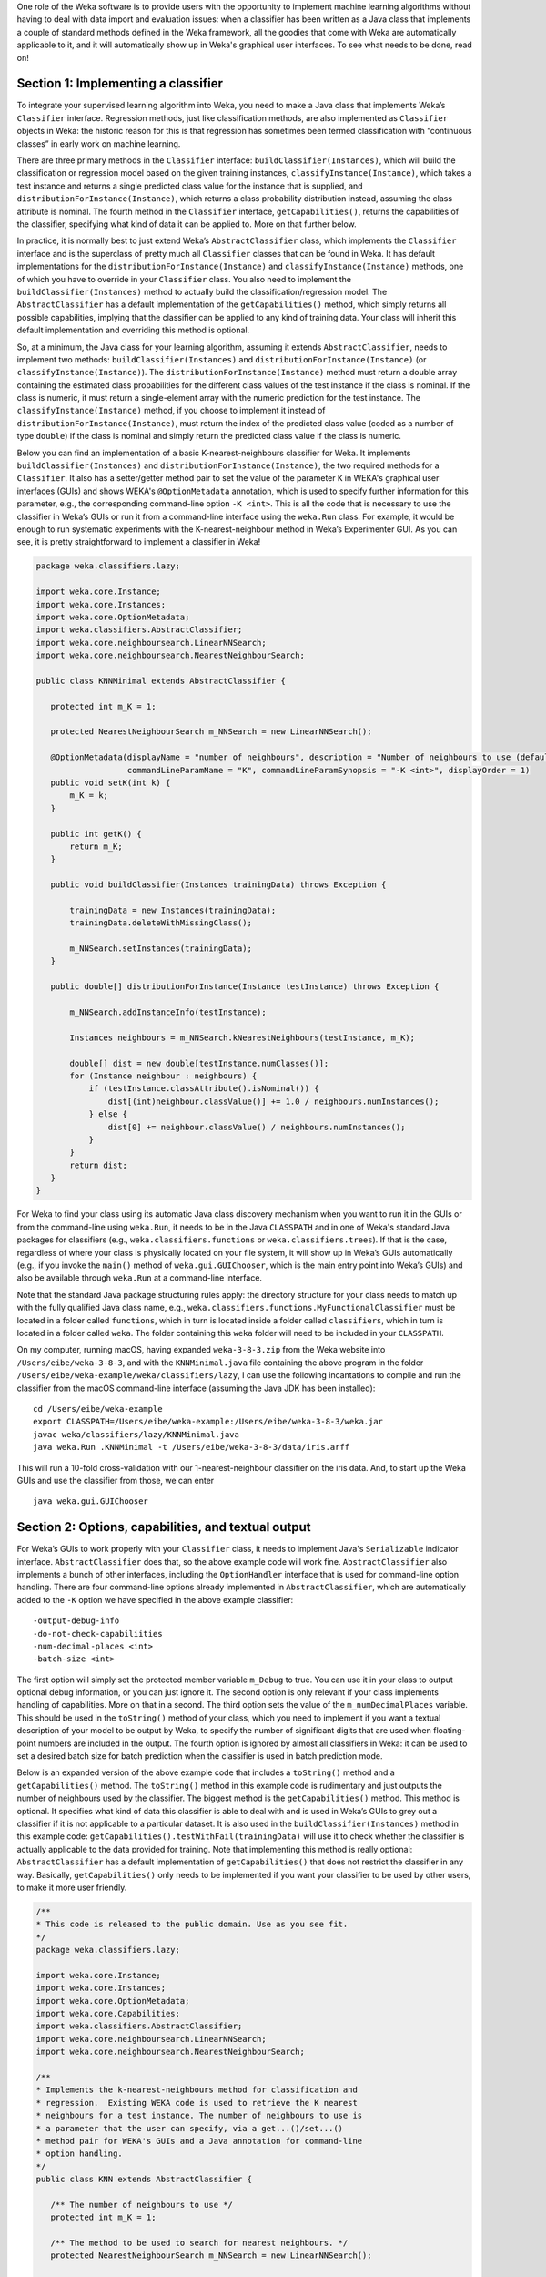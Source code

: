 .. title: Making a Weka classifier
.. slug: 2018-10-08-making-a-weka-classifier
.. date: 2018-10-08 16:02:00 UTC+12:00
.. tags: github
.. author: eibe
.. description:
.. category: code

One role of the Weka software is to provide users with the opportunity to implement machine learning algorithms without having to deal with data import and evaluation issues: when a classifier has been written as a Java class that implements a couple of standard methods defined in the Weka framework, all the goodies that come with Weka are automatically applicable to it, and it will automatically show up in Weka's graphical user interfaces. To see what needs to be done, read on!

.. TEASER_END

Section 1: Implementing a classifier
====================================

To integrate your supervised learning algorithm into Weka, you need to make a Java class that implements Weka’s ``Classifier`` interface. Regression methods, just like classification methods, are also implemented as ``Classifier`` objects in Weka: the historic reason for this is that regression has sometimes been termed classification with “continuous classes” in early work on machine learning. 

There are three primary methods in the ``Classifier`` interface: ``buildClassifier(Instances)``, which will build the classification or regression model based on the given training instances, ``classifyInstance(Instance)``, which takes a test instance and returns a single predicted class value for the instance that is supplied, and ``distributionForInstance(Instance)``, which returns a class probability distribution instead, assuming the class attribute is nominal. The fourth method in the ``Classifier`` interface, ``getCapabilities()``, returns the capabilities of the classifier, specifying what kind of data it can be applied to. More on that further below.

In practice, it is normally best to just extend Weka’s ``AbstractClassifier`` class, which implements the ``Classifier`` interface and is the superclass of pretty much all ``Classifier`` classes that can be found in Weka. It has default implementations for the ``distributionForInstance(Instance)`` and ``classifyInstance(Instance)`` methods, one of which you have to override in your ``Classifier`` class. You also need to implement the ``buildClassifier(Instances)`` method to actually build the classification/regression model. The ``AbstractClassifier`` has a default implementation of the ``getCapabilities()`` method, which simply returns all possible capabilities, implying that the classifier can be applied to any kind of training data. Your class will inherit this default implementation and overriding this method is optional.

So, at a minimum, the Java class for your learning algorithm, assuming it extends ``AbstractClassifier``, needs to implement two methods: ``buildClassifier(Instances)`` and ``distributionForInstance(Instance)`` (or ``classifyInstance(Instance)``). The ``distributionForInstance(Instance)`` method must return a double array containing the estimated class probabilities for the different class values of the test instance if the class is nominal. If the class is numeric, it must return a single-element array with the numeric prediction for the test instance. The ``classifyInstance(Instance)`` method, if you choose to implement it instead of ``distributionForInstance(Instance)``, must return the index of the predicted class value (coded as a number of type ``double``) if the class is nominal and simply return the predicted class value if the class is numeric. 

Below you can find an implementation of a basic K-nearest-neighbours classifier for Weka. It implements ``buildClassifier(Instances)`` and ``distributionForInstance(Instance)``, the two required methods for a ``Classifier``. It also has a setter/getter method pair to set the value of the parameter ``K`` in WEKA's graphical user interfaces (GUIs) and shows WEKA's ``@OptionMetadata`` annotation, which is used to specify further information for this parameter, e.g., the corresponding command-line option ``-K <int>``. This is all the code that is necessary to use the classifier in Weka’s GUIs or run it from a command-line interface using the ``weka.Run`` class. For example, it would be enough to run systematic experiments with the K-nearest-neighbour method in Weka’s Experimenter GUI. As you can see, it is pretty straightforward to implement a classifier in Weka!

.. code-block:: Java

	package weka.classifiers.lazy;

	import weka.core.Instance;
	import weka.core.Instances;
	import weka.core.OptionMetadata;
	import weka.classifiers.AbstractClassifier;
	import weka.core.neighboursearch.LinearNNSearch;
	import weka.core.neighboursearch.NearestNeighbourSearch;

	public class KNNMinimal extends AbstractClassifier {

	   protected int m_K = 1;

	   protected NearestNeighbourSearch m_NNSearch = new LinearNNSearch();

	   @OptionMetadata(displayName = "number of neighbours", description = "Number of neighbours to use (default = 1).", 
			   commandLineParamName = "K", commandLineParamSynopsis = "-K <int>", displayOrder = 1)
	   public void setK(int k) {
	       m_K = k;
	   }

	   public int getK() {
	       return m_K;
	   }

	   public void buildClassifier(Instances trainingData) throws Exception {

	       trainingData = new Instances(trainingData);
	       trainingData.deleteWithMissingClass();

	       m_NNSearch.setInstances(trainingData);
	   }

	   public double[] distributionForInstance(Instance testInstance) throws Exception {

	       m_NNSearch.addInstanceInfo(testInstance);

	       Instances neighbours = m_NNSearch.kNearestNeighbours(testInstance, m_K);

	       double[] dist = new double[testInstance.numClasses()];
	       for (Instance neighbour : neighbours) {
		   if (testInstance.classAttribute().isNominal()) {
		       dist[(int)neighbour.classValue()] += 1.0 / neighbours.numInstances();
		   } else {
		       dist[0] += neighbour.classValue() / neighbours.numInstances();
		   }
	       }
	       return dist;
	   }
	}

For Weka to find your class using its automatic Java class discovery mechanism when you want to run it in the GUIs or from the command-line using ``weka.Run``, it needs to be in the Java ``CLASSPATH`` and in one of Weka's standard Java packages for classifiers (e.g., ``weka.classifiers.functions`` or ``weka.classifiers.trees``). If that is the case, regardless of where your class is physically located on your file system, it will show up in Weka’s GUIs automatically (e.g., if you invoke the ``main()`` method of ``weka.gui.GUIChooser``, which is the main entry point into Weka’s GUIs) and also be available through ``weka.Run`` at a command-line interface. 

Note that the standard Java package structuring rules apply: the directory structure for your class needs to match up with the fully qualified Java class name, e.g., ``weka.classifiers.functions.MyFunctionalClassifier`` must be located in a folder called ``functions``, which in turn is located inside a folder called ``classifiers``, which in turn is located in a folder called ``weka``. The folder containing this ``weka`` folder will need to be included in your ``CLASSPATH``. 

On my computer, running macOS, having expanded ``weka-3-8-3.zip`` from the Weka website into ``/Users/eibe/weka-3-8-3``, and with the ``KNNMinimal.java`` file containing the above program in the folder ``/Users/eibe/weka-example/weka/classifiers/lazy``, I can use the following incantations to compile and run the classifier from the macOS command-line interface (assuming the Java JDK has been installed):

::

        cd /Users/eibe/weka-example
        export CLASSPATH=/Users/eibe/weka-example:/Users/eibe/weka-3-8-3/weka.jar
        javac weka/classifiers/lazy/KNNMinimal.java
        java weka.Run .KNNMinimal -t /Users/eibe/weka-3-8-3/data/iris.arff

This will run a 10-fold cross-validation with our 1-nearest-neighbour classifier on the iris data. And, to start up the Weka GUIs and use the classifier from those, we can enter

::

        java weka.gui.GUIChooser


Section 2: Options, capabilities, and textual output
====================================================

For Weka’s GUIs to work properly with your ``Classifier`` class, it needs to implement Java's ``Serializable`` indicator interface. ``AbstractClassifier`` does that, so the above example code will work fine. ``AbstractClassifier`` also implements a bunch of other interfaces, including the ``OptionHandler`` interface that is used for command-line option handling. There are four command-line options already implemented in ``AbstractClassifier``, which are automatically added to the ``-K`` option we have specified in the above example classifier:

::

	-output-debug-info
	-do-not-check-capabiliities
	-num-decimal-places <int>
	-batch-size <int>

The first option will simply set the protected member variable ``m_Debug`` to true. You can use it in your class to output optional debug information, or you can just ignore it. The second option is only relevant if your class implements handling of capabilities. More on that in a second. The third option sets the value of the ``m_numDecimalPlaces`` variable. This should be used in the ``toString()`` method of your class, which you need to implement if you want a textual description of your model to be output by Weka, to specify the number of significant digits that are used when floating-point numbers are included in the output. The fourth option is ignored by almost all classifiers in Weka: it can be used to set a desired batch size for batch prediction when the classifier is used in batch prediction mode.

Below is an expanded version of the above example code that includes a ``toString()`` method and a ``getCapabilities()`` method. The ``toString()`` method in this example code is rudimentary and just outputs the number of neighbours used by the classifier. The biggest method is the ``getCapabilities()`` method. This method is optional. It specifies what kind of data this classifier is able to deal with and is used in Weka’s GUIs to grey out a classifier if it is not applicable to a particular dataset. It is also used in the ``buildClassifier(Instances)`` method in this example code: ``getCapabilities().testWithFail(trainingData)`` will use it to check whether the classifier is actually applicable to the data provided for training. Note that implementing this method is really optional: ``AbstractClassifier`` has a default implementation of ``getCapabilities()`` that does not restrict the classifier in any way. Basically, ``getCapabilities()`` only needs to be implemented if you want your classifier to be used by other users, to make it more user friendly.

.. code-block:: Java

	/**
	* This code is released to the public domain. Use as you see fit.
	*/
	package weka.classifiers.lazy;

	import weka.core.Instance;
	import weka.core.Instances;
	import weka.core.OptionMetadata;
	import weka.core.Capabilities;
	import weka.classifiers.AbstractClassifier;
	import weka.core.neighboursearch.LinearNNSearch;
	import weka.core.neighboursearch.NearestNeighbourSearch;

	/**
	* Implements the k-nearest-neighbours method for classification and
	* regression.  Existing WEKA code is used to retrieve the K nearest
	* neighbours for a test instance. The number of neighbours to use is
	* a parameter that the user can specify, via a get...()/set...()
	* method pair for WEKA's GUIs and a Java annotation for command-line
	* option handling.
	*/
	public class KNN extends AbstractClassifier {

	   /** The number of neighbours to use */
	   protected int m_K = 1;

	   /** The method to be used to search for nearest neighbours. */
	   protected NearestNeighbourSearch m_NNSearch = new LinearNNSearch();

	   /**
	    * Returns capabilities of the classifier.
	    *
	    * @return the capabilities of this classifier
	    */
	   public Capabilities getCapabilities() {
	       Capabilities result = super.getCapabilities();
	       result.disableAll();

	       // predictor attributes
	       result.enable(Capabilities.Capability.NOMINAL_ATTRIBUTES);
	       result.enable(Capabilities.Capability.NUMERIC_ATTRIBUTES);
	       result.enable(Capabilities.Capability.DATE_ATTRIBUTES);
	       result.enable(Capabilities.Capability.MISSING_VALUES);

	       // class
	       result.enable(Capabilities.Capability.NOMINAL_CLASS);
	       result.enable(Capabilities.Capability.NUMERIC_CLASS);
	       result.enable(Capabilities.Capability.DATE_CLASS);
	       result.enable(Capabilities.Capability.MISSING_CLASS_VALUES);

	       return result;
	   }

	   /**
	    * Method to set the number of neighbours. Including metadata annotation
	    * to implement command-line option handling for this parameter.
	    */
	   @OptionMetadata(displayName = "number of neighbours", description = "Number of neighbours to use (default = 1).", 
			   commandLineParamName = "K", commandLineParamSynopsis = "-K <int>", displayOrder = 1)
	   public void setK(int k) {
	       m_K = k;
	   }

	   /** 
	    * Method to get the currently set number of neighbours.
	    */
	   public int getK() {
	       return m_K;
	   }

	   /**
	    * Initialises the classifier from the given training instances.
	    */
	   public void buildClassifier(Instances trainingData) throws Exception {

	       // Can the classifier handle the data?
	       getCapabilities().testWithFail(trainingData);

	       // Make a copy of data and delete instances with a missing class value
	       trainingData = new Instances(trainingData);
	       trainingData.deleteWithMissingClass();

	       // Trivial for KNN: just initialise NN search class
	       m_NNSearch.setInstances(trainingData);
	   }

	   /**
	    * Returns class probability distribution (classification) or numeric
	    * target value (regression) for a given test instance.
	    */
	   public double[] distributionForInstance(Instance testInstance) throws Exception {

	       // Add instance to NN search so that attribute ranges can be updated
	       m_NNSearch.addInstanceInfo(testInstance);

	       // Get the list of neighbours
	       Instances neighbours = m_NNSearch.kNearestNeighbours(testInstance, m_K);

	       // Calculate calculate class probability distribution or target value
	       double[] dist = new double[testInstance.numClasses()];
	       for (Instance neighbour : neighbours) {
		   if (testInstance.classAttribute().isNominal()) {
		       dist[(int)neighbour.classValue()] += 1.0 / neighbours.numInstances();
		   } else {
		       dist[0] += neighbour.classValue() / neighbours.numInstances();
		   }
	       }
	       return dist;
	   }

	   /**
	    * Returns a textual description of the classifier.
	    */
	   public String toString() {

	       // Not much to output here for KNN: no explicit model
	       return "KNN with " + m_K + " neighbours";
	   }
	}

One more thing: if you want your class to be located in a new Java package that is not one of Weka’s standard packages for classifiers, you will need to make an appropriate version of the ``GenericPropertiesCreator.props`` file for Weka. For example, the ``RPlugin`` package for Weka defines a new ``weka.classifiers.mlr`` package and has the following info in the ``GenericPropertiesCreator.props`` file:

::

	weka.classifiers.Classifier=\
	weka.classifiers.mlr

That is it from me for today. Hope you are finding this useful.
